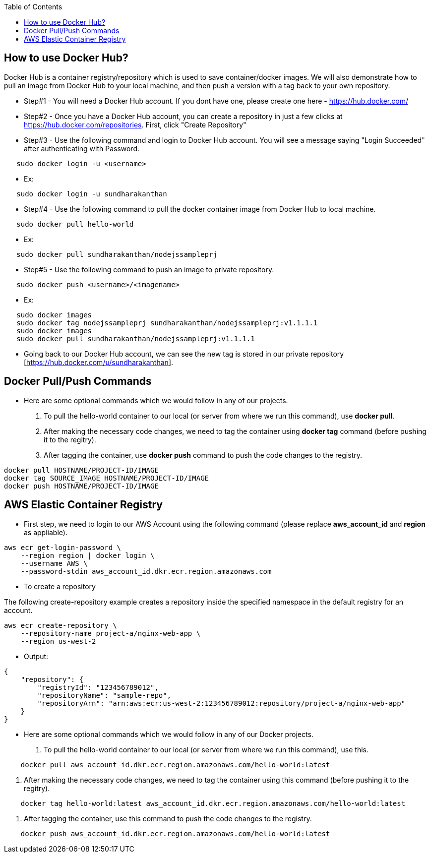 :toc: macro
toc::[]
:idprefix:
:idseparator: -

== How to use Docker Hub?
Docker Hub is a container registry/repository which is used to save container/docker images. We will also demonstrate how to pull an image from Docker Hub to your local machine, and then push a version with a tag back to your own repository.

* Step#1 - You will need a Docker Hub account. If you dont have one, please create one here - https://hub.docker.com/
* Step#2 - Once you have a Docker Hub account, you can create a repository in just a few clicks at https://hub.docker.com/repositories. First, click "Create Repository"
* Step#3 - Use the following command and login to Docker Hub account. You will see a message saying "Login Succeeded" after authenticating with Password.
[source,shell]
----
   sudo docker login -u <username>
----
   - Ex: 
[source,shell]
----
   sudo docker login -u sundharakanthan
----
* Step#4 - Use the following command to pull the docker container image from Docker Hub to local machine.
[source,shell]
----
   sudo docker pull hello-world
----
   - Ex: 
[source,shell]
----
   sudo docker pull sundharakanthan/nodejssampleprj
----
* Step#5 - Use the following command to push an image to private repository.
[source,shell]
----
   sudo docker push <username>/<imagename>
----
- Ex: 
[source,shell]
----
   sudo docker images
   sudo docker tag nodejssampleprj sundharakanthan/nodejssampleprj:v1.1.1.1
   sudo docker images
   sudo docker pull sundharakanthan/nodejssampleprj:v1.1.1.1
----
* Going back to our Docker Hub account, we can see the new tag is stored in our private repository [https://hub.docker.com/u/sundharakanthan].

== Docker Pull/Push Commands
* Here are some optional commands which we would follow in any of our projects.

1. To pull the hello-world container to our local (or server from where we run this command), use *docker pull*.
2. After making the necessary code changes, we need to tag the container using *docker tag* command (before pushing it to the regitry).
3. After tagging the container, use *docker push* command to push the code changes to the registry.

[source,shell]
----
docker pull HOSTNAME/PROJECT-ID/IMAGE
docker tag SOURCE_IMAGE HOSTNAME/PROJECT-ID/IMAGE
docker push HOSTNAME/PROJECT-ID/IMAGE
----

== AWS Elastic Container Registry
* First step, we need to login to our AWS Account using the following command (please replace *aws_account_id* and *region* as appliable).

[source,shell]
----
aws ecr get-login-password \
    --region region | docker login \
    --username AWS \
    --password-stdin aws_account_id.dkr.ecr.region.amazonaws.com
----
* To create a repository

The following create-repository example creates a repository inside the specified namespace in the default registry for an account.

[source,shell]
----
aws ecr create-repository \ 
    --repository-name project-a/nginx-web-app \ 
    --region us-west-2
----
* Output:
[source,json]
----
{
    "repository": { 
        "registryId": "123456789012",
        "repositoryName": "sample-repo",
        "repositoryArn": "arn:aws:ecr:us-west-2:123456789012:repository/project-a/nginx-web-app"
    }
}
----

* Here are some optional commands which we would follow in any of our Docker projects.

1. To pull the hello-world container to our local (or server from where we run this command), use this.
[source,shell]
----
    docker pull aws_account_id.dkr.ecr.region.amazonaws.com/hello-world:latest
----

2. After making the necessary code changes, we need to tag the container using this command (before pushing it to the regitry).
[source,shell]
----
    docker tag hello-world:latest aws_account_id.dkr.ecr.region.amazonaws.com/hello-world:latest
----

3. After tagging the container, use this command to push the code changes to the registry.
[source,shell]
----
    docker push aws_account_id.dkr.ecr.region.amazonaws.com/hello-world:latest
----
